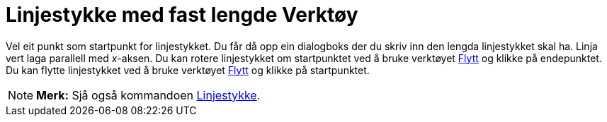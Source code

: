 = Linjestykke med fast lengde Verktøy
:page-en: tools/Segment_with_Given_Length
ifdef::env-github[:imagesdir: /nn/modules/ROOT/assets/images]

Vel eit punkt som startpunkt for linjestykket. Du får då opp ein dialogboks der du skriv inn den lengda linjestykket
skal ha. Linja vert laga parallell med _x_-aksen. Du kan rotere linjestykket om startpunktet ved å bruke verktøyet
xref:/tools/Flytt.adoc[Flytt] og klikke på endepunktet. Du kan flytte linjestykket ved å bruke verktøyet
xref:/tools/Flytt.adoc[Flytt] og klikke på startpunktet.

[NOTE]
====

*Merk:* Sjå også kommandoen xref:/commands/Linjestykke.adoc[Linjestykke].

====
